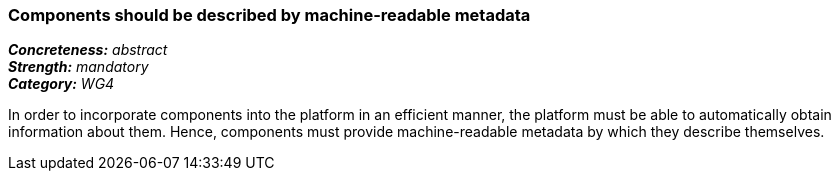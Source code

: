 === Components should be described by machine-readable metadata

[%hardbreaks]
[small]#*_Concreteness:_* __abstract__#
[small]#*_Strength:_* __mandatory__#
[small]#*_Category:_* __WG4__#

In order to incorporate components into the platform in an efficient manner, the platform must be
able to automatically obtain information about them. Hence, components must provide machine-readable
metadata by which they describe themselves. 

// Below is an example of how a compliance evaluation table could look. This is presently optional
// and may be moved to a more structured/principled format later maintained in separate files.
////
[cols="2,1,4"]
|====
|Product|Compliant|Justification

| Alvis
| full
| Alvis component descriptors

| ARGO/U-Compare
| full
| UIMA Analysis Engine descriptors

| DKPro Core
| full
| UIMA Analysis Engine descriptors

| GATE
| full
| CREOLE descriptors

| ILSP
| full
| UIMA Analysis Engine descriptors
|====
////
